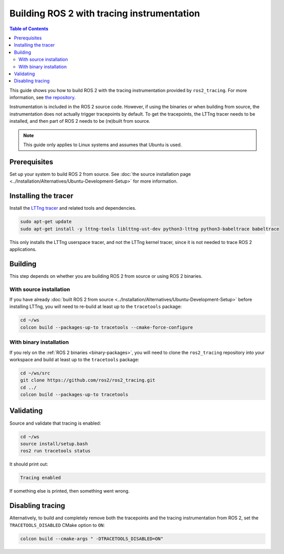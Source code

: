 Building ROS 2 with tracing instrumentation
===========================================

.. contents:: Table of Contents
   :depth: 2
   :local:

This guide shows you how to build ROS 2 with the tracing instrumentation provided by ``ros2_tracing``.
For more information, see `the repository <https://github.com/ros2/ros2_tracing>`__.

Instrumentation is included in the ROS 2 source code.
However, if using the binaries or when building from source, the instrumentation does not actually trigger tracepoints by default.
To get the tracepoints, the LTTng tracer needs to be installed, and then part of ROS 2 needs to be (re)built from source.

.. note::

   This guide only applies to Linux systems and assumes that Ubuntu is used.

Prerequisites
-------------

Set up your system to build ROS 2 from source.
See :doc:`the source installation page <../Installation/Alternatives/Ubuntu-Development-Setup>` for more information.

Installing the tracer
---------------------

Install the `LTTng tracer <https://lttng.org/docs>`__ and related tools and dependencies.

.. code-block:: bash

   sudo apt-get update
   sudo apt-get install -y lttng-tools liblttng-ust-dev python3-lttng python3-babeltrace babeltrace

This only installs the LTTng userspace tracer, and not the LTTng kernel tracer, since it is not needed to trace ROS 2 applications.

Building
--------

This step depends on whether you are building ROS 2 from source or using ROS 2 binaries.

With source installation
^^^^^^^^^^^^^^^^^^^^^^^^

If you have already :doc:`built ROS 2 from source <../Installation/Alternatives/Ubuntu-Development-Setup>` before installing LTTng, you will need to re-build at least up to the ``tracetools`` package:

.. code-block:: bash

   cd ~/ws
   colcon build --packages-up-to tracetools --cmake-force-configure

With binary installation
^^^^^^^^^^^^^^^^^^^^^^^^

If you rely on the :ref:`ROS 2 binaries <binary-packages>`, you will need to clone the ``ros2_tracing`` repository into your workspace and build at least up to the ``tracetools`` package:

.. code-block:: bash

   cd ~/ws/src
   git clone https://github.com/ros2/ros2_tracing.git
   cd ../
   colcon build --packages-up-to tracetools

Validating
----------

Source and validate that tracing is enabled:

.. code-block:: bash

   cd ~/ws
   source install/setup.bash
   ros2 run tracetools status

It should print out:

.. code-block:: bash

   Tracing enabled

If something else is printed, then something went wrong.

Disabling tracing
-----------------

Alternatively, to build and completely remove both the tracepoints and the tracing instrumentation from ROS 2, set the ``TRACETOOLS_DISABLED`` CMake option to ``ON``:

.. code-block:: bash

   colcon build --cmake-args " -DTRACETOOLS_DISABLED=ON"

